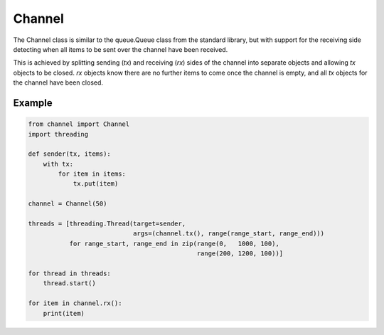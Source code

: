 Channel
=======

The Channel class is similar to the queue.Queue class from the standard
library, but with support for the receiving side detecting when all items
to be sent over the channel have been received.

This is achieved by splitting sending (`tx`) and receiving (`rx`) sides of the
channel into separate objects and allowing `tx` objects to be closed.  `rx`
objects know there are no further items to come once the channel is empty, and
all `tx` objects for the channel have been closed.

Example
-------

.. code-block:: python

    from channel import Channel
    import threading

    def sender(tx, items):
        with tx:
            for item in items:
                tx.put(item)

    channel = Channel(50)

    threads = [threading.Thread(target=sender,
                                args=(channel.tx(), range(range_start, range_end)))
               for range_start, range_end in zip(range(0,   1000, 100),
                                                 range(200, 1200, 100))]

    for thread in threads:
        thread.start()

    for item in channel.rx():
        print(item)
